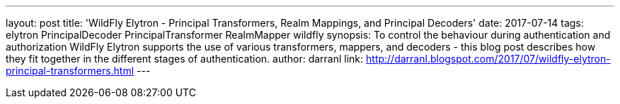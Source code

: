 ---
layout: post
title: 'WildFly Elytron - Principal Transformers, Realm Mappings, and Principal Decoders'
date: 2017-07-14
tags: elytron PrincipalDecoder PrincipalTransformer RealmMapper wildfly
synopsis: To control the behaviour during authentication and authorization WildFly Elytron supports the use of various transformers, mappers, and decoders - this blog post describes how they fit together in the different stages of authentication.
author: darranl
link: http://darranl.blogspot.com/2017/07/wildfly-elytron-principal-transformers.html
---